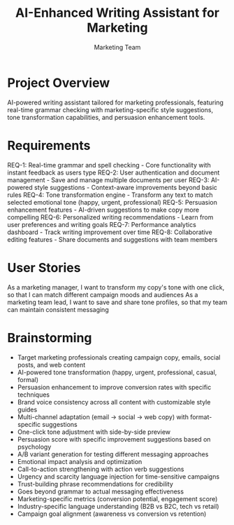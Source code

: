#+TITLE: AI-Enhanced Writing Assistant for Marketing
#+AUTHOR: Marketing Team

* Project Overview

AI-powered writing assistant tailored for marketing professionals, featuring real-time grammar checking with marketing-specific style suggestions, tone transformation capabilities, and persuasion enhancement tools.

* Requirements

REQ-1: Real-time grammar and spell checking - Core functionality with instant feedback as users type
REQ-2: User authentication and document management - Save and manage multiple documents per user
REQ-3: AI-powered style suggestions - Context-aware improvements beyond basic rules
REQ-4: Tone transformation engine - Transform any text to match selected emotional tone (happy, urgent, professional)
REQ-5: Persuasion enhancement features - AI-driven suggestions to make copy more compelling
REQ-6: Personalized writing recommendations - Learn from user preferences and writing goals
REQ-7: Performance analytics dashboard - Track writing improvement over time
REQ-8: Collaborative editing features - Share documents and suggestions with team members

* User Stories

As a marketing manager, I want to transform my copy's tone with one click, so that I can match different campaign moods and audiences
As a marketing team lead, I want to save and share tone profiles, so that my team can maintain consistent messaging

* Brainstorming

- Target marketing professionals creating campaign copy, emails, social posts, and web content
- AI-powered tone transformation (happy, urgent, professional, casual, formal)
- Persuasion enhancement to improve conversion rates with specific techniques
- Brand voice consistency across all content with customizable style guides
- Multi-channel adaptation (email → social → web copy) with format-specific suggestions
- One-click tone adjustment with side-by-side preview
- Persuasion score with specific improvement suggestions based on psychology
- A/B variant generation for testing different messaging approaches
- Emotional impact analysis and optimization
- Call-to-action strengthening with action verb suggestions
- Urgency and scarcity language injection for time-sensitive campaigns
- Trust-building phrase recommendations for credibility
- Goes beyond grammar to actual messaging effectiveness
- Marketing-specific metrics (conversion potential, engagement score)
- Industry-specific language understanding (B2B vs B2C, tech vs retail)
- Campaign goal alignment (awareness vs conversion vs retention) 
